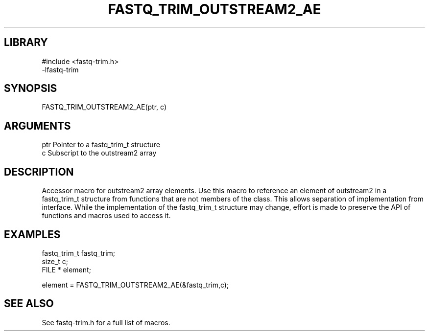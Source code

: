 \" Generated by ./auto-gen-get-set
.TH FASTQ_TRIM_OUTSTREAM2_AE 3

.SH LIBRARY
.nf
.na
#include <fastq-trim.h>
-lfastq-trim
.ad
.fi

\" Convention:
\" Underline anything that is typed verbatim - commands, etc.
.SH SYNOPSIS
.PP
.nf 
.na
FASTQ_TRIM_OUTSTREAM2_AE(ptr, c)
.ad
.fi

.SH ARGUMENTS
.nf
.na
ptr             Pointer to a fastq_trim_t structure
c               Subscript to the outstream2 array
.ad
.fi

.SH DESCRIPTION

Accessor macro for outstream2 array elements.  Use this macro to reference
an element of outstream2 in a fastq_trim_t structure from functions
that are not members of the class.
This allows separation of implementation from interface.  While the
implementation of the fastq_trim_t structure may change, effort is made to
preserve the API of functions and macros used to access it.

.SH EXAMPLES

.nf
.na
fastq_trim_t    fastq_trim;
size_t          c;
FILE *          element;

element = FASTQ_TRIM_OUTSTREAM2_AE(&fastq_trim,c);
.ad
.fi

.SH SEE ALSO

See fastq-trim.h for a full list of macros.
